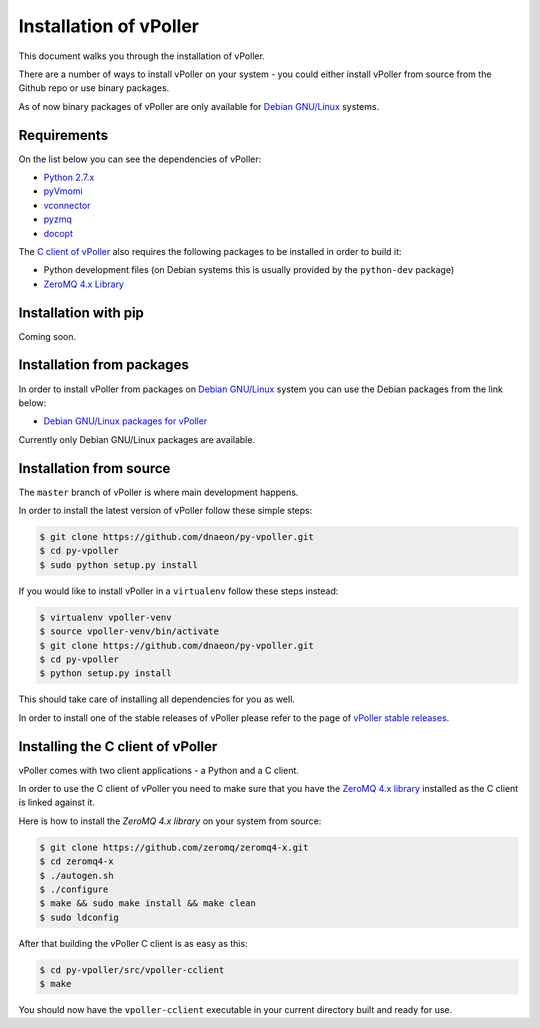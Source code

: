 .. _installation:

=======================
Installation of vPoller
=======================

This document walks you through the installation of vPoller.

There are a number of ways to install vPoller on your system -
you could either install vPoller from source from the Github repo or
use binary packages.

As of now binary packages of vPoller are only available for
`Debian GNU/Linux`_ systems.

.. _`Debian GNU/Linux`: http://debian.org/

Requirements
============

On the list below you can see the dependencies of vPoller:

* `Python 2.7.x`_
* `pyVmomi`_
* `vconnector`_
* `pyzmq`_
* `docopt`_

The `C client of vPoller`_ also requires the following packages to be
installed in order to build it:

* Python development files (on Debian systems this is usually
  provided by the ``python-dev`` package)
* `ZeroMQ 4.x Library`_

.. _`Python 2.7.x`: http://python.org/
.. _`pyVmomi`: https://github.com/vmware/pyvmomi
.. _`vconnector`: https://github.com/dnaeon/py-vconnector
.. _`pyzmq`: https://github.com/zeromq/pyzmq
.. _`docopt`: https://github.com/docopt/docopt
.. _`C client of vPoller`: https://github.com/dnaeon/py-vpoller/tree/master/src/vpoller-cclient
.. _`ZeroMQ 4.x library`: https://github.com/zeromq/zeromq4-x

Installation with pip
=====================

Coming soon.

Installation from packages
==========================

In order to install vPoller from packages on `Debian GNU/Linux`_
system you can use the Debian packages from the link below:

* `Debian GNU/Linux packages for vPoller`_

.. _`Debian GNU/Linux packages for vPoller`: http://jenkins.unix-heaven.org/job/py-vpoller/

Currently only Debian GNU/Linux packages are available.

Installation from source
========================

The ``master`` branch of vPoller is where main development happens.

In order to install the latest version of vPoller follow these
simple steps:

.. code-block:: bash

    $ git clone https://github.com/dnaeon/py-vpoller.git
    $ cd py-vpoller
    $ sudo python setup.py install

If you would like to install vPoller in a ``virtualenv`` follow
these steps instead:

.. code-block:: bash
		
   $ virtualenv vpoller-venv
   $ source vpoller-venv/bin/activate
   $ git clone https://github.com/dnaeon/py-vpoller.git
   $ cd py-vpoller
   $ python setup.py install

This should take care of installing all dependencies for you
as well.

In order to install one of the stable releases of vPoller please
refer to the page of `vPoller stable releases`_.

.. _`vPoller stable releases`: https://github.com/dnaeon/py-vpoller/releases

Installing the C client of vPoller
==================================

vPoller comes with two client applications - a Python and a C client.

In order to use the C client of vPoller you need to make sure that
you have the `ZeroMQ 4.x library`_ installed as the C client is
linked against it.

Here is how to install the `ZeroMQ 4.x library` on your system
from source:

.. code-block:: bash
		
    $ git clone https://github.com/zeromq/zeromq4-x.git
    $ cd zeromq4-x
    $ ./autogen.sh
    $ ./configure
    $ make && sudo make install && make clean
    $ sudo ldconfig

After that building the vPoller C client is as easy as this:

.. code-block:: bash

   $ cd py-vpoller/src/vpoller-cclient
   $ make

You should now have the ``vpoller-cclient`` executable in your
current directory built and ready for use.
